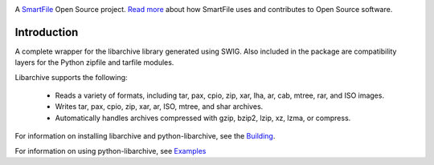 .. image:: https://travis-ci.org/smartfile/python-libarchive.svg
    :target: https://travis-ci.org/smartfile/python-libarchive

A `SmartFile`_ Open Source project. `Read more`_ about how SmartFile
uses and contributes to Open Source software.

.. figure:: http://www.smartfile.com/images/logo.jpg
   :alt: SmartFile

Introduction
------------ 
A complete wrapper for the libarchive library generated using SWIG.
Also included in the package are compatibility layers for the Python
zipfile and tarfile modules.

Libarchive supports the following:

 - Reads a variety of formats, including tar, pax, cpio, zip, xar, lha, ar, cab, mtree, rar, and ISO images.
 - Writes tar, pax, cpio, zip, xar, ar, ISO, mtree, and shar archives.
 - Automatically handles archives compressed with gzip, bzip2, lzip, xz, lzma, or compress.

For information on installing libarchive and python-libarchive, see the `Building`_.

For information on using python-libarchive, see `Examples`_

.. _SmartFile: http://www.smartfile.com/
.. _Read more: http://www.smartfile.com/open-source.html
.. _Building: http://code.google.com/p/python-libarchive/wiki/Building
.. _Examples: http://code.google.com/p/python-libarchive/wiki/Examples

